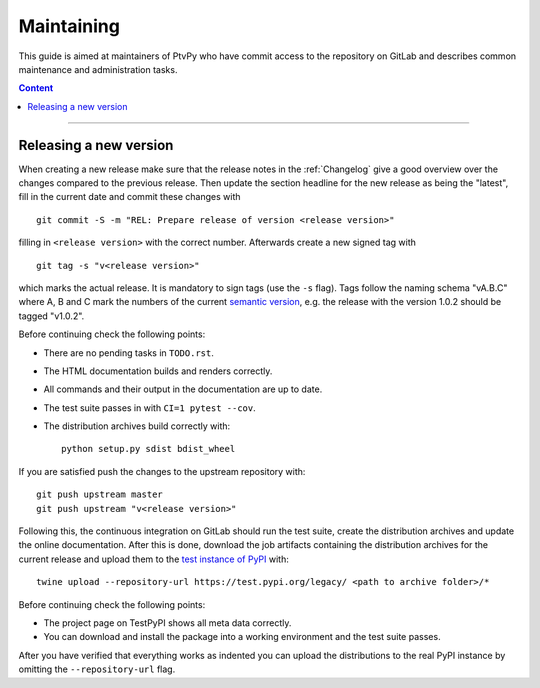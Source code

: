 .. highlight:: none

.. _Maintaining:

===========
Maintaining
===========

This guide is aimed at maintainers of PtvPy who have commit access to the repository
on GitLab and describes common maintenance and administration tasks.

.. contents:: Content
   :local:

----


.. _Releasing a new version:

Releasing a new version
=======================

When creating a new release make sure that the release notes in the :ref:`Changelog`
give a good overview over the changes compared to the previous release.
Then update the section headline for the new release as being the "latest", fill in the
current date and commit these changes with ::

    git commit -S -m "REL: Prepare release of version <release version>"

filling in ``<release version>`` with the correct number.
Afterwards create a new signed tag with ::

    git tag -s "v<release version>"

which marks the actual release.
It is mandatory to sign tags (use the ``-s`` flag).
Tags follow the naming schema "vA.B.C" where A, B and C mark the numbers of the current
`semantic version`_, e.g. the release with the version 1.0.2 should be tagged "v1.0.2".

.. _semantic version: https://semver.org/spec/v2.0.0.html

Before continuing check the following points:

- There are no pending tasks in ``TODO.rst``.
- The HTML documentation builds and renders correctly.
- All commands and their output in the documentation are up to date.
- The test suite passes in with ``CI=1 pytest --cov``.
- The distribution archives build correctly with::

    python setup.py sdist bdist_wheel

If you are satisfied push the changes to the upstream repository with::

    git push upstream master
    git push upstream "v<release version>"

Following this, the continuous integration on GitLab should run the test suite, create
the distribution archives and update the online documentation.
After this is done, download the job artifacts containing the distribution archives for
the current release and upload them to the `test instance of PyPI`_ with::

    twine upload --repository-url https://test.pypi.org/legacy/ <path to archive folder>/*

.. _test instance of PyPI: https://packaging.python.org/guides/using-testpypi/

Before continuing check the following points:

- The project page on TestPyPI shows all meta data correctly.
- You can download and install the package into a working environment and the test suite
  passes.

After you have verified that everything works as indented you can upload the
distributions to the real PyPI instance by omitting the ``--repository-url`` flag.
